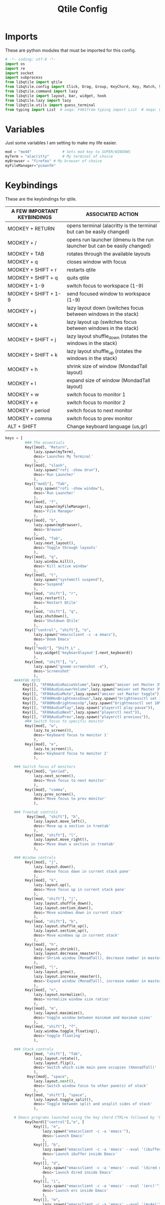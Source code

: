 #+TITLE: Qtile Config
#+PROPERTY: header-args :tangle config.py

* Imports
These are python modules that must be imported for this config.

#+BEGIN_SRC python
# -*- coding: utf-8 -*-
import os
import re
import socket
import subprocess
from libqtile import qtile
from libqtile.config import Click, Drag, Group, KeyChord, Key, Match, Screen
from libqtile.command import lazy
from libqtile import layout, bar, widget, hook
from libqtile.lazy import lazy
from libqtile.utils import guess_terminal
from typing import List  # noqa: F401from typing import List  # noqa: F401
#+END_SRC

* Variables
Just some variables I am setting to make my life easier.

#+BEGIN_SRC python
mod = "mod4"              # Sets mod key to SUPER/WINDOWS
myTerm = "alacritty"      # My terminal of choice
myBrowser = "firefox" # My browser of choice
myFileManager="pcmanfm"
#+END_SRC

#+RESULTS:
: None

* Keybindings
These are the keybindings for qtile.

| A FEW IMPORTANT KEYBINDINGS | ASSOCIATED ACTION                                                        |
|-----------------------------+--------------------------------------------------------------------------|
| MODKEY + RETURN             | opens terminal (alacritty is the terminal but can be easily changed)     |
| MODKEY + /                  | opens run launcher (dmenu is the run launcher but can be easily changed) |
| MODKEY + TAB                | rotates through the available layouts                                    |
| MODKEY + q                  | closes window with focus                                                 |
| MODKEY + SHIFT + r          | restarts qtile                                                           |
| MODKEY + SHIFT + q          | quits qtile                                                              |
| MODKEY + 1-9                | switch focus to workspace (1-9)                                          |
| MODKEY + SHIFT + 1-9        | send focused window to workspace (1-9)                                   |
| MODKEY + j                  | lazy layout down (switches focus between windows in the stack)           |
| MODKEY + k                  | lazy layout up (switches focus between windows in the stack)             |
| MODKEY + SHIFT + j          | lazy layout shuffle_down (rotates the windows in the stack)              |
| MODKEY + SHIFT + k          | lazy layout shuffle_up (rotates the windows in the stack)                |
| MODKEY + h                  | shrink size of window (MondadTall layout)                                |
| MODKEY + l                  | expand size of window (MondadTall layout)                                |
| MODKEY + w                  | switch focus to monitor 1                                                |
| MODKEY + e                  | switch focus to monitor 2                                                |
| MODKEY + period             | switch focus to next monitor                                             |
| MODKEY + comma              | switch focus to prev monitor                                             |
| ALT  +   SHIFT              | Change keyboard language (us,gr)                                         |

#+BEGIN_SRC python
keys = [
         ### The essentials
         Key([mod], "Return",
             lazy.spawn(myTerm),
             desc='Launches My Terminal'
             ),
         Key([mod], "slash",
             lazy.spawn("rofi -show drun"),
             desc='Run Launcher'
             ),
         Key(["mod1"], "Tab",
             lazy.spawn("rofi -show window"),
             desc='Run Launcher'
             ),
         Key([mod], "f",
             lazy.spawn(myFileManager),
             desc='File Manager'
             ),
         Key([mod], "b",
             lazy.spawn(myBrowser),
             desc='Browser'
             ),
         Key([mod], "Tab",
             lazy.next_layout(),
             desc='Toggle through layouts'
             ),
         Key([mod], "q",
             lazy.window.kill(),
             desc='Kill active window'
             ),
         Key([mod], "t",
             lazy.spawn("systemctl suspend"),
             desc='Suspend'
             ),
         Key([mod, "shift"], "r",
             lazy.restart(),
             desc='Restart Qtile'
             ),
         Key([mod, "shift"], "q",
             lazy.shutdown(),
             desc='Shutdown Qtile'
             ),
         Key(["control", "shift"], "e",
             lazy.spawn("emacsclient -c -a emacs"),
             desc='Doom Emacs'
             ),
         Key(["mod1"], "Shift_L" ,
             lazy.widget['keyboardlayout'].next_keyboard()
             ),
         Key([mod, "shift"], "s",
             lazy.spawn("gnome-screenshot -a"),
             desc='Screenshot'
             ),
    ###XF86 KEYS
        Key([], "XF86AudioRaiseVolume",lazy.spawn("amixer set Master 3%+")),
        Key([], "XF86AudioLowerVolume",lazy.spawn("amixer set Master 3%-")),
        Key([], "XF86AudioMute",lazy.spawn("amixer set Master toggle")),
        Key([], "XF86MonBrightnessDown",lazy.spawn("brightnessctl set 10%-")),
        Key([], "XF86MonBrightnessUp",lazy.spawn("brightnessctl set 10%+")),
        Key([], "XF86AudioPlay",lazy.spawn("playerctl play-pause")),
        Key([], "XF86AudioNext",lazy.spawn("playerctl next")),
        Key([], "XF86AudioPrev",lazy.spawn("playerctl previous")),
         ### Switch focus to specific monitor
         Key([mod], "w",
             lazy.to_screen(0),
             desc='Keyboard focus to monitor 1'
             ),
         Key([mod], "e",
             lazy.to_screen(1),
             desc='Keyboard focus to monitor 2'
             ),

    ### Switch focus of monitors
         Key([mod], "period",
             lazy.next_screen(),
             desc='Move focus to next monitor'
             ),
         Key([mod], "comma",
             lazy.prev_screen(),
             desc='Move focus to prev monitor'
             ),

    ### Treetab controls
          Key([mod, "shift"], "h",
             lazy.layout.move_left(),
             desc='Move up a section in treetab'
             ),
         Key([mod, "shift"], "l",
             lazy.layout.move_right(),
             desc='Move down a section in treetab'
             ),

    ### Window controls
         Key([mod], "j",
             lazy.layout.down(),
             desc='Move focus down in current stack pane'
             ),
         Key([mod], "k",
             lazy.layout.up(),
             desc='Move focus up in current stack pane'
             ),
         Key([mod, "shift"], "j",
             lazy.layout.shuffle_down(),
             lazy.layout.section_down(),
             desc='Move windows down in current stack'
             ),
         Key([mod, "shift"], "k",
             lazy.layout.shuffle_up(),
             lazy.layout.section_up(),
             desc='Move windows up in current stack'
             ),
         Key([mod], "h",
             lazy.layout.shrink(),
             lazy.layout.decrease_nmaster(),
             desc='Shrink window (MonadTall), decrease number in master pane (Tile)'
             ),
         Key([mod], "l",
             lazy.layout.grow(),
             lazy.layout.increase_nmaster(),
             desc='Expand window (MonadTall), increase number in master pane (Tile)'
             ),
         Key([mod], "n",
             lazy.layout.normalize(),
             desc='normalize window size ratios'
             ),
         Key([mod], "m",
             lazy.layout.maximize(),
             desc='toggle window between minimum and maximum sizes'
             ),
         Key([mod, "shift"], "f",
             lazy.window.toggle_floating(),
             desc='toggle floating'
             ),

    ### Stack controls
         Key([mod, "shift"], "Tab",
             lazy.layout.rotate(),
             lazy.layout.flip(),
             desc='Switch which side main pane occupies (XmonadTall)'
             ),
          Key([mod], "space",
             lazy.layout.next(),
             desc='Switch window focus to other pane(s) of stack'
             ),
         Key([mod, "shift"], "space",
             lazy.layout.toggle_split(),
             desc='Toggle between split and unsplit sides of stack'
             ),

    # Emacs programs launched using the key chord CTRL+e followed by 'key'
         KeyChord(["control"],"e", [
             Key([], "e",
                 lazy.spawn("emacsclient -c -a 'emacs'"),
                 desc='Launch Emacs'
                 ),
             Key([], "b",
                 lazy.spawn("emacsclient -c -a 'emacs' --eval '(ibuffer)'"),
                 desc='Launch ibuffer inside Emacs'
                 ),
             Key([], "d",
                 lazy.spawn("emacsclient -c -a 'emacs' --eval '(dired nil)'"),
                 desc='Launch dired inside Emacs'
                 ),
             Key([], "i",
                 lazy.spawn("emacsclient -c -a 'emacs' --eval '(erc)'"),
                 desc='Launch erc inside Emacs'
                 ),
             Key([], "m",
                 lazy.spawn("emacsclient -c -a 'emacs' --eval '(mu4e)'"),
                 desc='Launch mu4e inside Emacs'
                 ),
             Key([], "n",
                 lazy.spawn("emacsclient -c -a 'emacs' --eval '(elfeed)'"),
                 desc='Launch elfeed inside Emacs'
                 ),
             Key([], "s",
                 lazy.spawn("emacsclient -c -a 'emacs' --eval '(eshell)'"),
                 desc='Launch the eshell inside Emacs'
                 ),
             Key([], "v",
                 lazy.spawn("emacsclient -c -a 'emacs' --eval '(+vterm/here nil)'"),
                 desc='Launch vterm inside Emacs'
                 ),


         ]),
]
#+END_SRC

* Groups
#+BEGIN_SRC python
############################################################################
# groups = [Group(i) for i in [                                            #
#     ("WWW",layout='monadtall'),                                          #
#     "CMD",                                                               #
#     "EDITOR1" ,                                                          #
#     "EDITOR2" ,                                                          #
#     "PDF",                                                               #
#     "FILES",                                                             #
#     "MUSIC",                                                             #
#     "CHAT",                                                              #
#     "GIT",                                                               #
# ]]                                                                       #
#                                                                          #
# for i, group in enumerate(groups):                                       #
#     actual_key = str(i + 1)                                              #
#     keys.extend([                                                        #
#         # Switch to workspace N                                          #
#         Key([mod], actual_key, lazy.group[group.name].toscreen()),       #
#         # Send window to workspace N                                     #
#         Key([mod, "shift"], actual_key, lazy.window.togroup(group.name)) #
#     ])                                                                   #
############################################################################
group_names = [("WWW", {'layout': 'monadtall'}),
               ("TERM", {'layout': 'ratiotile'}),
               ("EDITOR1", {'layout': 'monadtall'}),
               ("EDITOR2", {'layout': 'monadtall'}),
               ("PDF", {'layout': 'treetab'}),
               ("FILES", {'layout': 'monadtall'}),
               ("MUSIC", {'layout': 'monadtall'}),
               ("CHAT", {'layout': 'monadtall'}),
               ("GIT", {'layout': 'monadtall'})]

groups = [Group(name, **kwargs) for name, kwargs in group_names]

for i, (name, kwargs) in enumerate(group_names, 1):
    keys.append(Key([mod], str(i), lazy.group[name].toscreen()))        # Switch to another group
    keys.append(Key([mod, "shift"], str(i), lazy.window.togroup(name))) # Send current window to another group
#+end_src

#+RESULTS:

* Settings For Some Layouts
Settings that I use in most layouts, so I'm defining them one time here.

#+BEGIN_SRC python
layout_theme = {"border_width": 2,
                "margin": 8,
                "border_focus": "e1acff",
                "border_normal": "1D2330"
                }
#+END_SRC

#+RESULTS:
: None

* Layouts
The layouts that I use, plus several that I don't use. Uncomment the layouts you want; comment out the ones that you don't want to use.

#+BEGIN_SRC python
layouts = [
    #layout.MonadWide(**layout_theme),
    #layout.Bsp(**layout_theme),
    layout.Stack(stacks=2, **layout_theme),
    #layout.Columns(**layout_theme),
    #layout.RatioTile(**layout_theme),
    #layout.Tile(shift_windows=True, **layout_theme),
    #layout.VerticalTile(**layout_theme),
    #layout.Matrix(**layout_theme),
    #layout.Zoomy(**layout_theme),
    layout.MonadTall(**layout_theme),
    layout.Max(**layout_theme),
    #layout.Stack(num_stacks=2),
    layout.RatioTile(**layout_theme),
    layout.TreeTab(
         font = "Ubuntu",
         fontsize = 10,
         sections = ["FIRST", "SECOND", "THIRD", "FOURTH"],
         section_fontsize = 10,
         border_width = 2,
         bg_color = "1c1f24",
         active_bg = "c678dd",
         active_fg = "000000",
         inactive_bg = "a9a1e1",
         inactive_fg = "1c1f24",
         padding_left = 0,
         padding_x = 0,
         padding_y = 5,
         section_top = 10,
         section_bottom = 20,
         level_shift = 8,
         vspace = 3,
         panel_width = 200
         ),
    layout.Floating(**layout_theme)
]
#+END_SRC

#+RESULTS:

**  Floating
#+begin_src python
mouse = [
    Drag([mod], "Button1", lazy.window.set_position_floating(),
         start=lazy.window.get_position()),
    Drag([mod], "Button3", lazy.window.set_size_floating(),
         start=lazy.window.get_size()),
    Click([mod], "Button2", lazy.window.bring_to_front()),
]
dgroups_key_binder = None
dgroups_app_rules = []  # type: List
follow_mouse_focus = True
bring_front_click = False
cursor_warp = False
floating_layout = layout.Floating(
    float_rules=[
        # Run the utility of `xprop` to see the wm class and name of an X client.
        *layout.Floating.default_float_rules,
        Match(wm_class="confirmreset"),  # gitk
        Match(wm_class="makebranch"),  # gitk
        Match(wm_class="maketag"),  # gitk
        Match(wm_class="ssh-askpass"),  # ssh-askpass
        Match(title="branchdialog"),  # gitk
        Match(title="pinentry"),  # GPG key password entry
    ],
    border_focus="#9ccfd8",
    border_normal="#31748f"
)
auto_fullscreen = True
focus_on_window_activation = "smart"
reconfigure_screens = True

# If things like steam games want to auto-minimize themselves when losing
# focus, should we respect this or not?
auto_minimize = True

#+end_src

* Colors
Defining some colors for use in our panel.  Colors have two values because you can use gradients.

#+BEGIN_SRC python
colors_morning = [["#161320"],#Flamingo 0
          ["#DDB6F2"], #Mauve 1
          ["#F5C2E7"], #Pink 2
          ["#E8A2AF"], #Maroon 3
          ["#F28FAD"], #Red 4
          ["#F8BD96"], #Peach 5
          ["#FAE3B0"], #Yellow 6
          ["#ABE9B3"], #Green 7
          ["#B5E8E0"], #Teal  8
          ["#96CDFB"], #Blue 9
          ]
colors_night = [["#161320"], #Black 0
          ["#1A1826"], #Black 1
          ["#1E1E2E"], #Black 2
          ["#302D41"], #Black 3
          ["#575268"], #Black 4
          ["#6E6C7E"], #Gray 0 5
          ["#988BA2"], #Gray 1 6
          ["#C3BAC6"], #Gray 2 7
          ["#D9E0EE"], #White 8
          ["#C9CBFF"], #Lavender 9
          ["#F5E0DC"],]#Rosewater 10
#+END_SRC

#+RESULTS:
: None
    
* Default Widget Settings
Defining a few default widget key values.

#+BEGIN_SRC python
##### DEFAULT WIDGET SETTINGS #####
widget_defaults = dict(
    font="Ubuntu Bold",
    fontsize = 15,
    padding = 2,
    background=colors_night[4]
)
extension_defaults = widget_defaults.copy()
#+END_SRC

#+RESULTS:

* Widgets
This is the bar, or the panel, and the widgets within the bar.

#+BEGIN_SRC python
def init_widgets_list():
    widgets_list = [
                widget.Sep(
                    linewidth=0,
                    padding=6
                ),
                widget.Image(
                    filename = "~/.config/qtile/endeavouros-icon.png",
                    mouse_callbacks = {"Button1": lazy.spawn(".screenlayout/main_dualscreen.sh")},
                    scale = "False"
                ),
                widget.Sep(
                    linewidth=0,
                    padding=6
                ),
                widget.GroupBox(
                    active=colors_night[8],
                    rounded=False,
                    highlight_color=colors_night[5],
                    highlight_method="line",
                    borderwidth=0
                ),#!/usr/bin/env python3

                widget.WindowName(
                    # Make it transparent
                    foreground=colors_night[1]
                ),
                widget.TextBox(
                    text='',
                    background=colors_night[4],
                    foreground=colors_morning[6],
                    padding=0,
                    fontsize=30
                ),
                widget.CurrentLayout(
                    foreground=colors_night[0],
                    background=colors_morning[6],
                ),
                widget.TextBox(
                    text='',
                    foreground=colors_morning[4],
                    background=colors_morning[6],
                    padding=0,
                    fontsize=30
                ),
                widget.ThermalZone(
                    format=" {temp}°C",
                    fgcolor_normal=colors_morning[0],
                    background=colors_morning[4],
                    zone="/sys/class/thermal/thermal_zone0/temp"
                ),
                widget.TextBox(
                    text='',
                    foreground=colors_morning[7],                    background=colors_morning[4],                       padding=0,
                    fontsize=30
                ),
                widget.Memory(
                    format="溜{MemUsed: .0f}{mm}",
                    background=colors_morning[7],
                    foreground=colors_morning[0],
                    interval=1.0
                ),
                widget.TextBox(
                    text='',
                    background=colors_morning[7],
                    foreground=colors_morning[5],

                    padding=0,
                    fontsize=30
                ),
                widget.Net(
                    format="  {down} ↓↑ {up}",
                    background=colors_morning[5],
                    foreground=colors_morning[0],
                    update_interval=1.0
                ),
                widget.TextBox(
                    text='',
                    background=colors_morning[5],
                    foreground=colors_morning[8],
                    padding=0,
                    fontsize=30
                ),
                widget.TextBox(
                    text='',
                    background=colors_morning[8],
                    foreground=colors_morning[0],
                    padding=7
                ),
                widget.Clock(
                    background=colors_morning[8],
                    foreground=colors_morning[0],
                    format="%H:%M - %d/%m/%Y",
                    update_interval=60.0
                ),
                widget.TextBox(
                    text='',
                    foreground = colors_morning[4],
                    background = colors_morning[8],
                    padding = 0,
                    fontsize=30
                       ),
                widget.Volume(
                    foreground = colors_morning[0],
                    background = colors_morning[4],
                    fmt = '🔉 {}',
                    volume_app = 'pavucontrol',
                    mouse_callbacks = {
                    "Button2": lazy.spawn("pavucontrol"),
                       }),
                widget.TextBox(
                    text='',
                    foreground = colors_night[7],
                    background = colors_morning[4],
                    padding = 0,
                    fontsize=30
                       ),
                widget.Backlight(
                    format = "☀ {percent:2.0%}",
                    foreground = colors_night[0],
                    background = colors_night[7],
                    change_command = 'brightnessctl',
                    backlight_name = 'amdgpu_bl0',
                    mouse_callbacks = {
                    "Button1": lazy.spawn("brightnessctl s 0%"),
                    "Button2": lazy.spawn("brightnessctl s 50%"),
                    "Button3": lazy.spawn("brightnessctl s 100%"),
                    "Button4": lazy.spawn("brightnessctl s 5%+"),
                    "Button5": lazy.spawn("brightnessctl s 5%-"),
                                         },
                        ),

                widget.TextBox(
                    text='',
                    background=colors_night[7],
                    foreground=colors_night[4],
                    padding=0,
                    fontsize=30
                ),
                widget.BatteryIcon(
                    format= "{percent:1.0%}"
                ),
                widget.Systray(),
                widget.Spacer(length = 2, background = colors_morning[0]),
                widget.KeyboardLayout(
                        background = colors_night[4],
                        foreground = colors_night[8],
                        configured_keyboards = ["us", "gr"],
                        update_interval = 1,
                        padding = 10
                       ),
        widget.QuickExit(
                    default_text="拉",
                    fontsize=25,
                    foreground=colors_night[8],
                    timer_interval=0,
                    countdown_format="拉"
                )
            ]
    return widgets_list
#+END_SRC

#+RESULTS:
: None

* Screens
Screen settings for my laptop setup.

#+BEGIN_SRC python
def init_widgets_screen1():
    widgets_screen1 = init_widgets_list()
    del widgets_screen1[21:23]               # Slicing removes unwanted widgets (systray) on Monitors 1,3
    return widgets_screen1

def init_widgets_screen2():
    widgets_screen2 = init_widgets_list()
    return widgets_screen2                 # Monitor 2 will display all widgets in widgets_list

def init_screens():
    return [Screen(top=bar.Bar(widgets=init_widgets_screen2(), opacity=1.0, size=25),
                   wallpaper='~/Pictures/cloud-bg.png',
                   wallpaper_mode='stretch',
                    ),      
            Screen(top=bar.Bar(widgets=init_widgets_screen1(), opacity=1.0, size=25),
                   wallpaper="/run/media/dp/Important/Wallpapers/wallpapers/os/arch-rainbow-1920x1080.png",
                   ),      
            ]

if __name__ in ["config", "__main__"]:
    screens = init_screens()
    widgets_list = init_widgets_list()
    widgets_screen1 = init_widgets_screen1()

#+END_SRC

* Some Important Functions
#+begin_src python
def window_to_prev_group(qtile):
    if qtile.currentWindow is not None:
        i = qtile.groups.index(qtile.currentGroup)
        qtile.currentWindow.togroup(qtile.groups[i - 1].name)

def window_to_next_group(qtile):
    if qtile.currentWindow is not None:
        i = qtile.groups.index(qtile.currentGroup)
        qtile.currentWindow.togroup(qtile.groups[i + 1].name)

def window_to_previous_screen(qtile):
    i = qtile.screens.index(qtile.current_screen)
    if i != 0:
        group = qtile.screens[i - 1].group.name
        qtile.current_window.togroup(group)

def window_to_next_screen(qtile):
    i = qtile.screens.index(qtile.current_screen)
    if i + 1 != len(qtile.screens):
        group = qtile.screens[i + 1].group.name
        qtile.current_window.togroup(group)
def switch_screens(qtile):
    i = qtile.screens.index(qtile.current_screen)
    group = qtile.screens[i - 1].group
    qtile.current_screen.set_group(group)
#+end_src
* Startup
#+begin_src python
@hook.subscribe.startup_once
def autostart():
    home = os.path.expanduser('~/.config/qtile/autostart.sh')
    subprocess.run([home])
# XXX: Gasp! We're lying here. In fact, nobody really uses or cares about this
# string besides java UI toolkits; you can see several discussions on the
# mailing lists, GitHub issues, and other WM documentation that suggest setting
# this string if your java app doesn't work correctly. We may as well just lie
# and say that we're a working one by default.
#
# We choose LG3D to maximize irony: it is a 3D non-reparenting WM written in
# java that happens to be on java's whitelist.
wmname = "LG3D"
#+end_src

#+RESULTS:
